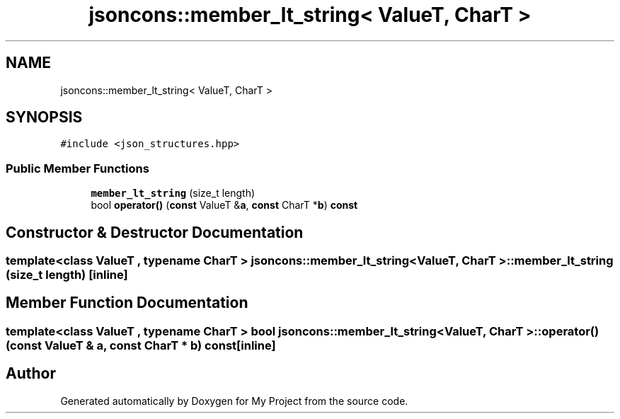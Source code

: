 .TH "jsoncons::member_lt_string< ValueT, CharT >" 3 "Sun Jul 12 2020" "My Project" \" -*- nroff -*-
.ad l
.nh
.SH NAME
jsoncons::member_lt_string< ValueT, CharT >
.SH SYNOPSIS
.br
.PP
.PP
\fC#include <json_structures\&.hpp>\fP
.SS "Public Member Functions"

.in +1c
.ti -1c
.RI "\fBmember_lt_string\fP (size_t length)"
.br
.ti -1c
.RI "bool \fBoperator()\fP (\fBconst\fP ValueT &\fBa\fP, \fBconst\fP CharT *\fBb\fP) \fBconst\fP"
.br
.in -1c
.SH "Constructor & Destructor Documentation"
.PP 
.SS "template<class ValueT , typename CharT > \fBjsoncons::member_lt_string\fP< ValueT, CharT >::\fBmember_lt_string\fP (size_t length)\fC [inline]\fP"

.SH "Member Function Documentation"
.PP 
.SS "template<class ValueT , typename CharT > bool \fBjsoncons::member_lt_string\fP< ValueT, CharT >::operator() (\fBconst\fP ValueT & a, \fBconst\fP CharT * b) const\fC [inline]\fP"


.SH "Author"
.PP 
Generated automatically by Doxygen for My Project from the source code\&.
